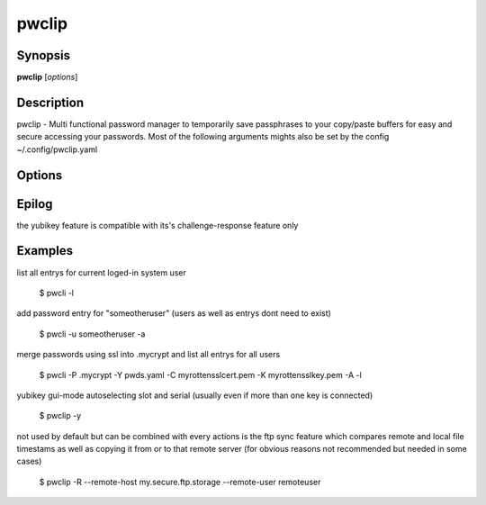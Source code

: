 pwclip
======

Synopsis
--------

**pwclip** [*options*]

Description
-----------

pwclip - Multi functional password manager to temporarily save passphrases to
your copy/paste buffers for easy and secure accessing your passwords. Most of
the following arguments mights also be set by the config ~/.config/pwclip.yaml

Options
-------

.. program:: pwclip

.. option::    --version

    show program's version number and exit

.. option::    -D, --debug

    debugging mode

.. option::    -A, --all

    switch to all users entrys ("d0n" only is default)

.. option::    -o, --stdout

    print password to stdout (insecure and unrecommended)

.. option::    -s, --show-passwords

    show passwords when listing (replaced by "*" is default)

.. option::    -t seconds

    time to wait before resetting clip (3 is default)

.. option::    -p PWD, --password PWD

    enter password for add/change actions (insecure & not recommended)

.. option::    --comment COM

    enter comment for add/change actions

.. option::    -R

    use remote backup given by --remote-host

.. option::    --remote-host HOST

    use HOST for connections

.. option::    --remote-user USER

    use USER for connections to HOST ("d0n" is default)

.. option::    -r "ID ...", --recipients "ID ..."

    one ore more gpg-key ID(s) to use for encryption (strings seperated by spaces within "")

.. option::    -u USER, --user USER

    query entrys only for USER (-A overrides, "d0n" is default)

.. option::    -x, --x509

    force ssl compatible gpgsm mode - usually is autodetected (use --cert & --key for imports)

.. option::   -C SSL-Certificate, --cert SSL-Certificate

    one-shot setting of SSL-Certificate

.. option::   -K SSL-Private-Key, --key SSL-Private-Key

    one-shot setting of SSL-Private-Key

.. option::   --ca SSL-CA-Certificate, --ca-cert SSL-CA-Certificate

    one-shot setting of SSL-CA-Certificate

.. option::   -P CRYPTFILE, --passcrypt CRYPTFILE

    set location of CRYPTFILE to use as password store (~/.passcrypt is default)

.. option::   -Y YAMLFILE, --yaml YAMLFILE

    set location of YAMLFILE to read whole sets of passwords from a yaml file (~/.pwd.yaml is default)

.. option::   -S {1,2}, --slot {1,2}

    set one of the two yubikey slots (only useful with -y)

.. option::   -y [SERIAL], --ykserial [SERIAL]

    switch to yubikey mode and optionally set SERIAL of yubikey (autoselect serial and slot is default)

.. option::   -a ENTRY, --add ENTRY

    add ENTRY (password will be asked interactivly)

.. option::   -c ENTRY, --change ENTRY

    change ENTRY (password will be asked interactivly)

.. option::   -d ENTRY [ENTRY ...], --delete ENTRY [ENTRY ...]

    delete ENTRY(s) from the passcrypt list

.. option::   -l [PATTERN], --list [PATTERN]

    pwclip an entry matching PATTERN if given - otherwise list all entrys


Epilog
------
the yubikey feature is compatible with its's challenge-response feature only


Examples
--------
list all entrys for current loged-in system user

    $ pwcli -l

add password entry for "someotheruser" (users as well as entrys dont need to exist)

    $ pwcli -u someotheruser -a

merge passwords using ssl into .mycrypt and list all entrys for all users

    $ pwcli -P .mycrypt -Y pwds.yaml -C myrottensslcert.pem -K myrottensslkey.pem -A -l

yubikey gui-mode autoselecting slot and serial (usually even if more than one key is connected)

    $ pwclip -y

not used by default but can be combined with every actions is the ftp
sync feature which compares remote and local file timestams as well
as copying it from or to that remote server (for obvious reasons not
recommended but needed in some cases)

    $ pwclip -R --remote-host my.secure.ftp.storage --remote-user remoteuser

.. seealso::

   :manpage:`gnupg(1)`, :manpage:`python(1)`
